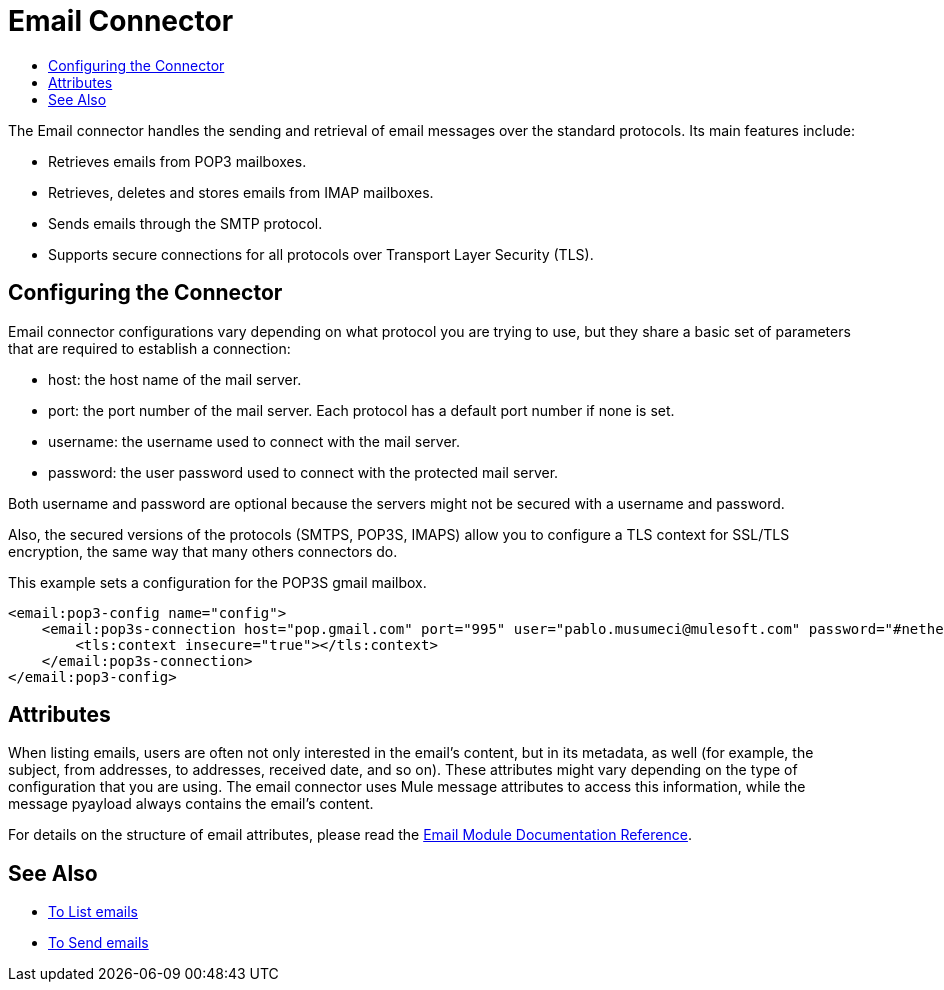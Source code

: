 = Email Connector
:keywords: email, connector, send, retrieve, manage, match, matcher, smtp, pop3, imap
:toc:
:toc-title:

toc::[]

//Anypoint Studio, Design Center connector
[[short_description]]
The Email connector handles the sending and retrieval of email messages over the standard protocols. Its main features
include:

* Retrieves emails from POP3 mailboxes.
* Retrieves, deletes and stores emails from IMAP mailboxes.
* Sends emails through the SMTP protocol.
* Supports secure connections for all protocols over Transport Layer Security (TLS).


[[connection_settings]]
== Configuring the Connector

Email connector configurations vary depending on what protocol you are trying to use, but they share
a basic set of parameters that are required to establish a connection:

 * host: the host name of the mail server.
 * port: the port number of the mail server. Each protocol has a default port number if none is set.
 * username: the username used to connect with the mail server.
 * password: the user password used to connect with the protected mail server.

Both username and password are optional because the servers might not be secured with a username and password.

Also, the secured versions of the protocols (SMTPS, POP3S, IMAPS) allow you to configure a TLS context
for SSL/TLS encryption, the same way that many others connectors do.

This example sets a configuration for the POP3S gmail mailbox.

[source, xml, linenums]
----
<email:pop3-config name="config">
    <email:pop3s-connection host="pop.gmail.com" port="995" user="pablo.musumeci@mulesoft.com" password="#netherlands!">
        <tls:context insecure="true"></tls:context>
    </email:pop3s-connection>
</email:pop3-config>
----

== Attributes

When listing emails, users are often not only interested in the email's content, but in its metadata, as well (for example, the subject, from addresses, to addresses, received date, and so on). These attributes might vary depending
on the type of configuration that you are using. The email connector uses Mule message attributes to access this information, while the message pyayload always contains the email's content.

For details on the structure of email attributes, please read the link:email-documentation[Email Module Documentation Reference].

== See Also
* link:email-list[To List emails]
* link:email-send[To Send emails]
